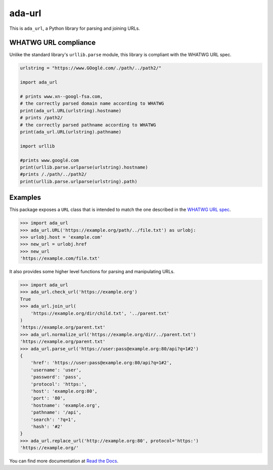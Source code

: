 ada-url
========


This is ``ada_url``, a Python library for parsing and joining URLs.


WHATWG URL compliance
---------------------

Unlike the standard library's ``urllib.parse`` module, this library is compliant with the WHATWG URL spec.

.. code-block:: python

    urlstring = "https://www.GOoglé.com/./path/../path2/"

    import ada_url

    # prints www.xn--googl-fsa.com,
    # the correctly parsed domain name according to WHATWG
    print(ada_url.URL(urlstring).hostname)
    # prints /path2/
    # the correctly parsed pathname according to WHATWG
    print(ada_url.URL(urlstring).pathname)

    import urllib

    #prints www.googlé.com
    print(urllib.parse.urlparse(urlstring).hostname)
    #prints /./path/../path2/
    print(urllib.parse.urlparse(urlstring).path)


Examples
--------

This package exposes a ``URL`` class that is intended to match the one described in the
`WHATWG URL spec <https://url.spec.whatwg.org/#url-class>`__.

.. code-block:: python

    >>> import ada_url
    >>> ada_url.URL('https://example.org/path/../file.txt') as urlobj:
    >>> urlobj.host = 'example.com'
    >>> new_url = urlobj.href
    >>> new_url
    'https://example.com/file.txt'

It also provides some higher level functions for parsing and manipulating URLs.

.. code-block:: python

    >>> import ada_url
    >>> ada_url.check_url('https://example.org')
    True
    >>> ada_url.join_url(
        'https://example.org/dir/child.txt', '../parent.txt'
    )
    'https://example.org/parent.txt'
    >>> ada_url.normalize_url('https://example.org/dir/../parent.txt')
    'https://example.org/parent.txt'
    >>> ada_url.parse_url('https://user:pass@example.org:80/api?q=1#2')
    {
        'href': 'https://user:pass@example.org:80/api?q=1#2',
        'username': 'user',
        'password': 'pass',
        'protocol': 'https:',
        'host': 'example.org:80',
        'port': '80',
        'hostname': 'example.org',
        'pathname': '/api',
        'search': '?q=1',
        'hash': '#2'
    }
    >>> ada_url.replace_url('http://example.org:80', protocol='https:')
    'https://example.org/'

You can find more documentation at `Read the Docs <https://ada-url.readthedocs.io>`__.
